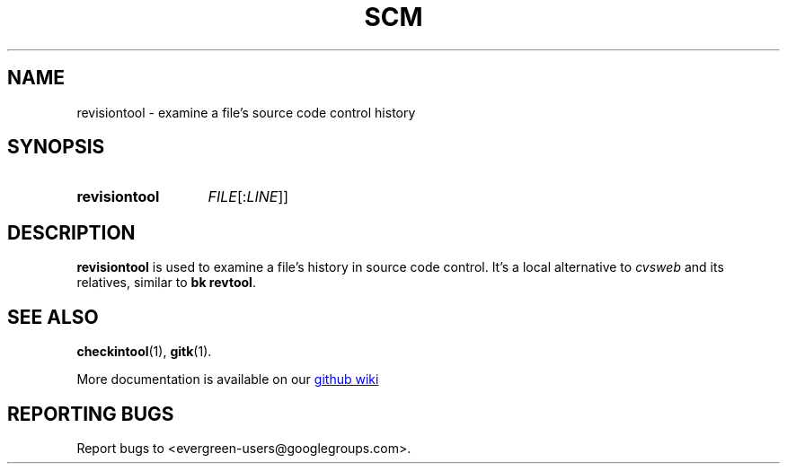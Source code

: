 .TH SCM "1" "" "jessies.org" "User Commands"
.SH NAME
revisiontool \- examine a file's source code control history
.SH SYNOPSIS
.SY revisiontool
.I FILE\fR[:\fILINE\fR]]
.YS
.SH DESCRIPTION
.B revisiontool
is used to examine a file's history in source code control. It's a local
alternative to
.I cvsweb
and its relatives, similar to
.BR "bk revtool" .

.SH "SEE ALSO"
.BR checkintool (1),
.BR gitk (1).

More documentation is available on our
.UR https://github.com/software-jessies-org/jessies/wiki/SCM
github wiki
.UE
.SH "REPORTING BUGS"
Report bugs to <evergreen-users@googlegroups.com>.
